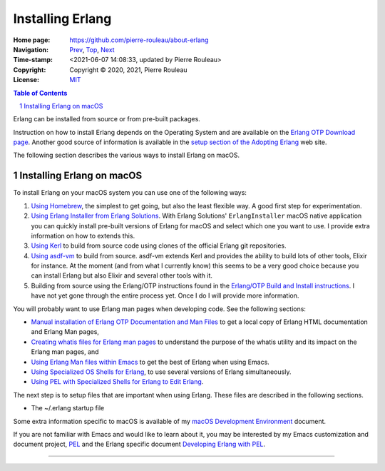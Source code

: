 =================
Installing Erlang
=================

:Home page: https://github.com/pierre-rouleau/about-erlang
:Navigation: Prev_, Top_, Next_
:Time-stamp: <2021-06-07 14:08:33, updated by Pierre Rouleau>
:Copyright:  Copyright © 2020, 2021, Pierre Rouleau
:License: `MIT <../LICENSE>`_

.. _Prev:  learning-erlang.rst
.. _Top:   https://github.com/pierre-rouleau/about-erlang
.. _Next:  editing-erlang.rst

.. contents::  **Table of Contents**
.. sectnum::

.. ---------------------------------------------------------------------------

Erlang can be installed from source or from pre-built packages.

Instruction on how to install Erlang depends on the Operating System and are
available on the `Erlang OTP Download page`_.  Another good source of
information is available in the `setup section of the Adopting Erlang`_ web site.

The following section describes the various ways to install Erlang on macOS.


.. _setup section of the Adopting Erlang: https://adoptingerlang.org/docs/development/setup/

Installing Erlang on macOS
==========================

To install Erlang on your macOS system you can use one of the following ways:

#. `Using Homebrew`_, the simplest to get going, but also the least flexible way.
   A good first step for experimentation.
#. `Using Erlang Installer from Erlang Solutions`_.  With Erlang Solutions'
   ``ErlangInstaller`` macOS native application you can quickly install
   pre-built versions of Erlang for macOS and select which one you want to
   use.  I provide extra information on how to extends this.
#. `Using Kerl`_ to build from source code using clones of the official Erlang
   git repositories.
#. `Using asdf-vm`_ to build from source.  asdf-vm extends Kerl and provides
   the ability to build lots of other tools, Elixir for instance.
   At the moment (and from what I currently know) this seems to be a very good
   choice because you can install Erlang but also Elixir and several other
   tools with it.
#. Building from source using the Erlang/OTP instructions found in
   the `Erlang/OTP Build and Install instructions`_. I have not yet gone
   through the entire process yet. Once I do I will provide more information.

You will probably want to use Erlang man pages when developing code.
See the following sections:

- `Manual installation of Erlang OTP Documentation and Man Files`_
  to get a local copy of Erlang HTML documentation and Erlang Man pages,
- `Creating whatis files for Erlang man pages`_ to understand the purpose
  of the whatis utility and its impact on the Erlang man pages, and
- `Using Erlang Man files within Emacs`_ to get the best of Erlang when using Emacs.
- `Using Specialized OS Shells for Erlang`_, to use several versions of Erlang
  simultaneously.
- `Using PEL with Specialized Shells for Erlang to Edit Erlang`_.

The next step is to setup files that are important when using Erlang.
These files are described in the following sections.

- The ~/.erlang startup file


Some extra information specific to macOS is available of my `macOS Development Environment`_ document.

If you are not familiar with Emacs and would like to learn about it, you may
be interested by my Emacs customization and document project, PEL_ and the
Erlang specific document `Developing Erlang with PEL`_.

.. _Erlang/OTP Build and Install instructions: https://github.com/erlang/otp/blob/master/HOWTO/INSTALL.md
.. _Installing Erlang on macOS: https://github.com/pierre-rouleau/about-macOS/blob/master/doc/macos-env.rst#environment-for-erlang
.. _Erlang OTP Download page:   https://www.erlang.org/downloads
.. _macOS Development Environment: https://github.com/pierre-rouleau/about-macOS/blob/master/doc/macos-env.rst

.. _Using Homebrew:                                installing-erlang-hb.rst
.. _Using Erlang Installer from Erlang Solutions:  installing-erlang-ei.rst
.. _Using Kerl:                                    installing-erlang-kerl.rst
.. _Using asdf-vm:                                 installing-erlang-asdf.rst
.. _Using Specialized OS Shells for Erlang:        specialized-shells.rst
.. _Using PEL with Specialized Shells for Erlang to Edit Erlang: editing-erlang-with-pel.rst

.. _Manual installation of Erlang OTP Documentation and Man Files: installing-erlang-man-files.rst
.. _Creating whatis files for Erlang man pages:  whatis-files.rst
.. _Using Erlang Man files within Emacs:         erlang-man-with-emacs.rst
.. _PEL:                                         https://github.com/pierre-rouleau/pel#readme
.. _Developing Erlang with PEL: https://github.com/pierre-rouleau/pel/blob/master/doc/developing-erlang.rst



---------------------------------------------------------------------------
